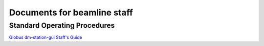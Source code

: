 ============================
Documents for beamline staff
============================

Standard Operating Procedures
-----------------------------

`Globus dm-station-gui Staff's Guide  <https://anl.box.com/s/e0le4aqilcnsb4mq7jyaxrteqpjer0f9>`_

